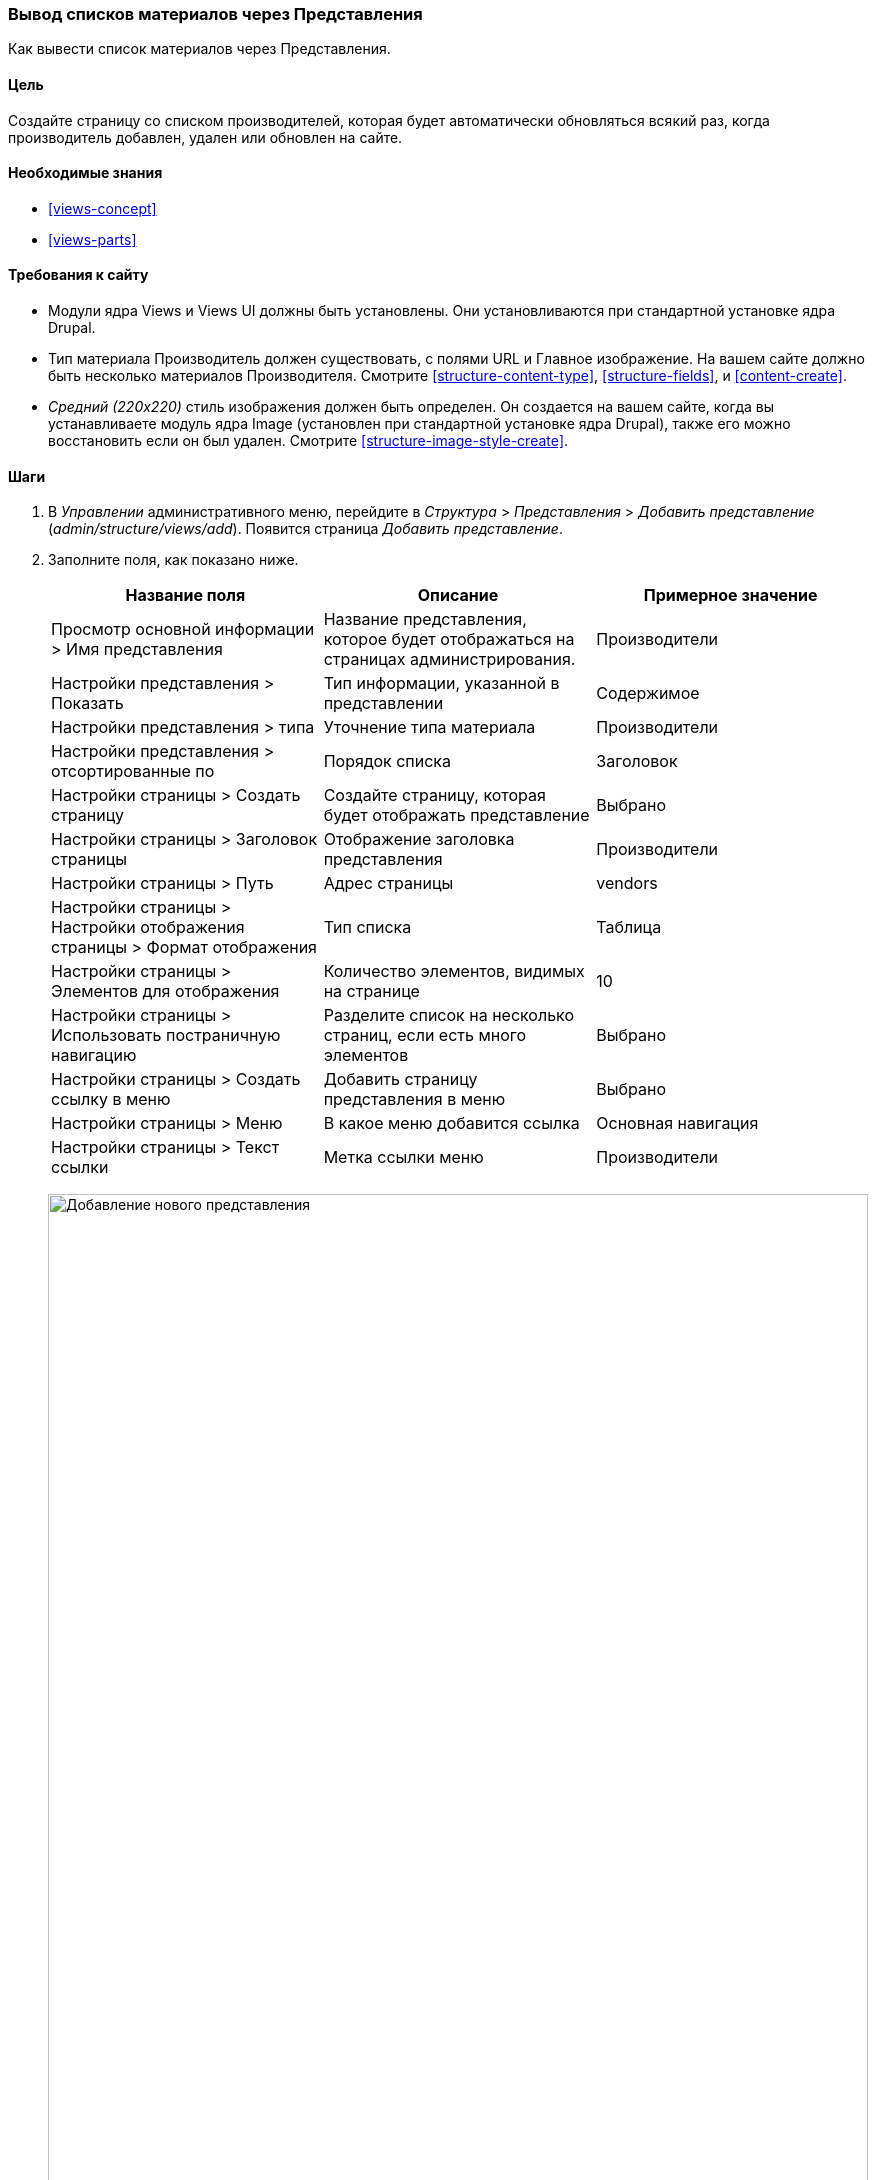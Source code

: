 [[views-create]]
=== Вывод списков материалов через Представления

[role="summary"]
Как вывести список материалов через Представления.

(((Представление,вывод)))
(((Представление список материалов,вывод)))
(((Views модуль,вывод представления)))
(((Список материалов,использование модуля Views для)))
(((Image модуль,вывод представления)))
(((Модуль,Views)))
(((Модуль,Image)))

==== Цель

Создайте страницу со списком производителей, которая будет автоматически обновляться всякий раз, когда
производитель добавлен, удален или обновлен на сайте.

==== Необходимые знания

* <<views-concept>>
* <<views-parts>>

==== Требования к сайту

* Модули ядра Views и Views UI должны быть установлены. Они установливаются
при стандартной установке ядра Drupal.

* Тип материала Производитель должен существовать, с полями URL и Главное изображение. На вашем
сайте должно быть несколько материалов Производителя. Смотрите <<structure-content-type>>,
<<structure-fields>>, и <<content-create>>.

* _Средний (220x220)_ стиль изображения должен быть определен. Он создается на вашем
сайте, когда вы устанавливаете модуль ядра Image (установлен при стандартной установке
ядра Drupal), также его можно восстановить если он был удален. Смотрите
<<structure-image-style-create>>.

==== Шаги

. В _Управлении_ административного меню, перейдите в _Структура_ > _Представления_ > _Добавить
представление_ (_admin/structure/views/add_). Появится страница _Добавить представление_.

. Заполните поля, как показано ниже.
+
[width="100%",frame="topbot",options="header"]
|================================
| Название поля | Описание| Примерное значение
| Просмотр основной информации > Имя представления | Название представления, которое будет отображаться на страницах администрирования. | Производители
| Настройки представления > Показать | Тип информации, указанной в представлении | Содержимое
| Настройки представления > типа | Уточнение типа материала | Производители
| Настройки представления > отсортированные по | Порядок списка | Заголовок
| Настройки страницы > Создать страницу | Создайте страницу, которая будет отображать представление | Выбрано
| Настройки страницы > Заголовок страницы | Отображение заголовка представления | Производители
| Настройки страницы > Путь | Адрес страницы | vendors
| Настройки страницы > Настройки отображения страницы > Формат отображения | Тип списка | Таблица
| Настройки страницы > Элементов для отображения | Количество элементов, видимых на странице | 10
| Настройки страницы > Использовать постраничную навигацию | Разделите список на несколько страниц, если есть много элементов | Выбрано
| Настройки страницы > Создать ссылку в меню | Добавить страницу представления в меню | Выбрано
| Настройки страницы > Меню | В какое меню добавится ссылка | Основная навигация
| Настройки страницы > Текст ссылки | Метка ссылки меню | Производители
|================================
+
--
// Add view wizard.
image:images/views-create-wizard.png["Добавление нового представления",width="100%"]
--

. Нажмите _Сохранить и редактировать_. Появится страница настройки представления.

. Под заголовком _Поля_, нажмите кнопку _Добавить_. Появится всплывающее окно
_Добавить поля_.

. Введите слово "изображение" в строке поиска.

. Выберите Главное изображение из таблицы.

. Нажмите _Добавить и настроить поля_. Появится страница
_Настроить поле: Содержимое: Главное изображение_
.

. Заполните поля как показано ниже.
+
[width="100%",frame="topbot",options="header"]
|================================
| Название поля | Описание| Примерное значение
| Создать метку | Добавить метку перед значением поля | Не выбрано
| Стиль изображения | Формат изображения | Средний (220x220)
| Изображение как ссылка на | Добавит ссылку на материал | Содержимое
|================================

. Нажмите _Применить_. Появится страница настройки представления.

. Под заголовком _Поля_, нажмите кнопку _Добавить_. Появится всплывающее окно
_Добавить поля_.

. Введите слово "Содержимое" в строке поиска.

. Выберите _Содержимое_ из таблицы.

. Нажмите _Добавить и настроить поля_. Появится страница
_Настроить поле: Содержимое: Содержимое_

. Заполните поля как показано ниже.
+
[width="100%",frame="topbot",options="header"]
|================================
| Название поля | Описание| Примерное значение
| Создать метку | Добавить метку перед значением поля | Не выбрано
| Средство форматирования | Вывод содержимого поля | Краткое содержание или обрезанный текст
| Ограничения обрезки: | Максимальное значение отображаемых символов | 120
|================================

. Нажмите _Применить_. Появится страница настройки представления.

. Под заголовком _Поля_, нажмите _Содержимое: Заголовок (Заголовок)_.  Появится всплывающее окно
_Настроить поле: Содержимое: Заголовок_.

. Уберите галочку _Создать метку_. Это удалит метку, созданную мастером
настроек.

. Нажмите _Применить_. Появится страница настройки представления.

. Под заголовком _Поля_, нажмите на выпадающую кнопку _Изменить порядок_. Появится всплывающее окно
_Изменить порядок поля_.

. Перетащите поля с помощью крестиков в правильном порядке: Изображение, Заголовок, Содержимое.
В качестве альтернативы перетаскиванию, вы можете нажать на ссылку _Показать вес строк_
в верхней части таблицы и ввести числовые значения (поля с более низким или
отрицательным весом будут показаны первыми).

. Нажмите _Применить_. Появится страница настройки представления.

. Вы можете нажать _Обновить предпросмотр_ для предпросмотра представления.

. Нажмите _Сохранить_.
+
--
// Completed vendors view administration page.
image:images/views-create-view.png["Страница настройки представления Производители", width="100%"]
--

. Перейдите на домашнюю страницу и нажмите «Производители» в главном меню, чтобы увидеть
результат.
+
--
// Completed vendors view output.
image:images/views-create-view-output.png["Вывод представления Производители", width="100%"]
--

==== Расширьте своё понимание

Ссылка на представление в основной навигации, вероятно, будет не на нужном
месте. Измените порядок ссылок меню в основной навигации. Смотрите
<<menu-reorder>>.

//==== Related concepts

==== Видео

// Video from Drupalize.Me.
video::https://www.youtube-nocookie.com/embed/aw02gXlte9I[title="Creating a Content List View"]

// ==== Additional resources


*Авторы*

Написано/отредактировано https://www.drupal.org/u/batigolix[Boris Doesborg]
и https://www.drupal.org/u/jhodgdon[Jennifer Hodgdon].

Переведено https://www.drupal.org/u/MishaIsmajlov[Михаил Исмайлов].
